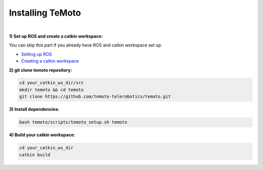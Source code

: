 Installing TeMoto
=================
|
**1) Set up ROS and create a catkin workspace:**

You can skip this part if you already have ROS and catkin workspace set up.

- `Setting up ROS <http://wiki.ros.org/ROS/Installation>`_
- `Creating a catkin workspace <http://wiki.ros.org/catkin/Tutorials/create_a_workspace>`_

**2) git clone temoto repository:**

.. code-block:: shell

    cd your_catkin_ws_dir/src
    mkdir temoto && cd temoto
    git clone https://github.com/temoto-telerobotics/temoto.git

**3) Install dependencies:**

.. code-block:: shell

    bash temoto/scripts/temoto_setup.sh temoto

**4) Build your catkin workspace:**

.. code-block:: shell

    cd your_catkin_ws_dir
    catkin build  
